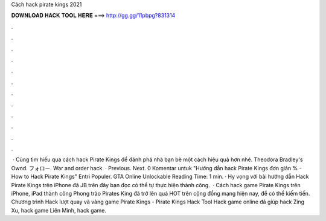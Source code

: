 Cách hack pirate kings 2021

𝐃𝐎𝐖𝐍𝐋𝐎𝐀𝐃 𝐇𝐀𝐂𝐊 𝐓𝐎𝐎𝐋 𝐇𝐄𝐑𝐄 ===> http://gg.gg/11pbpg?831314

.

.

.

.

.

.

.

.

.

.

.

.

 · Cùng tìm hiểu qua cách hack Pirate Kings để đánh phá nhà bạn bè một cách hiệu quả hơn nhé. Theodora Bradley's Ownd. フォロー. War and order hack   · Previous. Next. 0 Komentar untuk "Hướng dẫn hack Pirate Kings đơn giản % - How to Hack Pirate Kings" Entri Populer. GTA Online Unlockable  Reading Time: 1 min. · Hy vọng với bài hướng dẫn Hack Pirate Kings trên iPhone đã JB trên đây bạn đọc có thể tự thực hiện thành công.  · Cách hack game Pirate Kings trên iPhone, iPad thành công Phong trào Pirates King đã trở lên quá HOT trên cộng đồng mạng hiện nay, để có thể kiếm tiền. Chương trình Hack lượt quay và vàng game Pirate Kings - Pirate Kings Hack Tool Hack game online đã giúp hack Zing Xu, hack game Liên Minh, hack game.